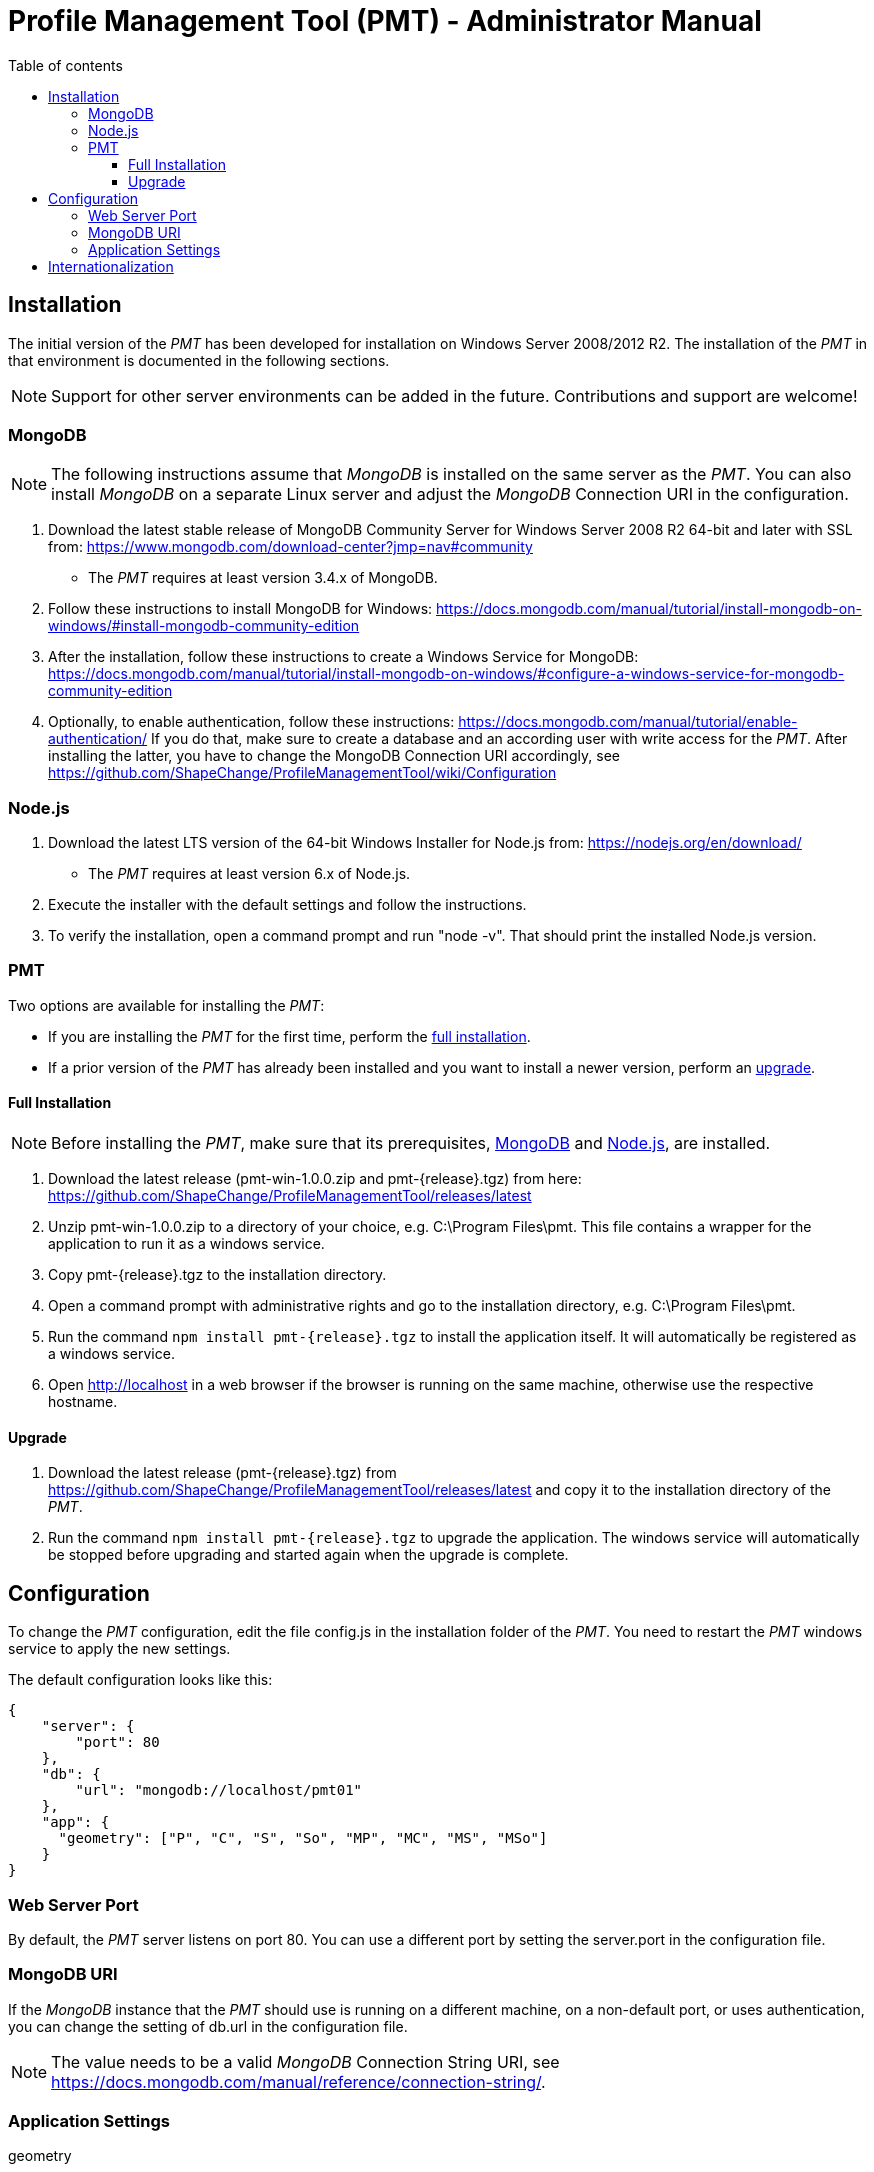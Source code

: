 :doctype: book

:stylesdir: ../stylesheets/
:stylesheet: github.css
:linkcss:

:toc: macro
:toc-title: Table of contents
:toclevels: 3
:toc-position: left
:appendix-caption: Annex

:icons: font

:source-highlighter: pygments
:pygments-style: autumn
:pygments-linenums-mode: inline


= Profile Management Tool (PMT) - Administrator Manual

<<<

toc::[]

<<<


[[AM_Installation]]
== Installation

The initial version of the _PMT_ has been developed for installation on Windows Server 2008/2012 R2. The installation of the _PMT_ in that environment is documented in the following sections.

NOTE: Support for other server environments can be added in the future. Contributions and support are welcome!


[[AM_Installation_MongoDB]]
=== MongoDB

NOTE: The following instructions assume that _MongoDB_ is installed on the same server as the _PMT_. You can also install _MongoDB_ on a separate Linux server and adjust the _MongoDB_ Connection URI in the configuration.

1.	Download the latest stable release of MongoDB Community Server for Windows Server 2008 R2 64-bit and later with SSL from: https://www.mongodb.com/download-center?jmp=nav#community
  ** The _PMT_ requires at least version 3.4.x of MongoDB.
2.	Follow these instructions to install MongoDB for Windows: https://docs.mongodb.com/manual/tutorial/install-mongodb-on-windows/#install-mongodb-community-edition
3.	After the installation, follow these instructions to create a Windows Service for MongoDB: https://docs.mongodb.com/manual/tutorial/install-mongodb-on-windows/#configure-a-windows-service-for-mongodb-community-edition
4.	Optionally, to enable authentication, follow these instructions: https://docs.mongodb.com/manual/tutorial/enable-authentication/ If you do that, make sure to create a database and an according user with write access for the _PMT_. After installing the latter, you have to change the MongoDB Connection URI accordingly, see https://github.com/ShapeChange/ProfileManagementTool/wiki/Configuration 


[[AM_Installation_NodeJS]]
=== Node.js

1.	Download the latest LTS version of the 64-bit Windows Installer for Node.js from: https://nodejs.org/en/download/
  ** The _PMT_ requires at least version 6.x of Node.js.
2.	Execute the installer with the default settings and follow the instructions.
3.	To verify the installation, open a command prompt and run "node -v". That should print the installed Node.js version.


[[AM_Installation_PMT]]
=== PMT

Two options are available for installing the _PMT_:

* If you are installing the _PMT_ for the first time, perform the <<AM_Installation_PMT_full,full installation>>.
* If a prior version of the _PMT_ has already been installed and you want to install a newer version, perform an <<AM_Installation_PMT_upgrade,upgrade>>.


[[AM_Installation_PMT_full]]
==== Full Installation

NOTE: Before installing the _PMT_, make sure that its prerequisites, <<AM_Installation_MongoDB,MongoDB>> and <<AM_Installation_NodeJS,Node.js>>, are installed.

1.	Download the latest release (pmt-win-1.0.0.zip and pmt-{release}.tgz) from here: https://github.com/ShapeChange/ProfileManagementTool/releases/latest
2.	Unzip pmt-win-1.0.0.zip to a directory of your choice, e.g. C:\Program Files\pmt. This file contains a wrapper for the application to run it as a windows service.
3.	Copy pmt-{release}.tgz to the installation directory.
4.	Open a command prompt with administrative rights and go to the installation directory, e.g. C:\Program Files\pmt.
5.	Run the command ``npm install pmt-{release}.tgz`` to install the application itself. It will automatically be registered as a windows service.
6.	Open http://localhost in a web browser if the browser is running on the same machine, otherwise use the respective hostname.


[[AM_Installation_PMT_upgrade]]
==== Upgrade

1.	Download the latest release (pmt-{release}.tgz) from https://github.com/ShapeChange/ProfileManagementTool/releases/latest and copy it to the installation directory of the _PMT_.
2.	Run the command ``npm install pmt-{release}.tgz`` to upgrade the application. The windows service will automatically be stopped before upgrading and started again when the upgrade is complete.


[[AM_Configuration]]
== Configuration

To change the _PMT_ configuration, edit the file config.js in the installation folder of the _PMT_. You need to restart the _PMT_ windows service to apply the new settings.

The default configuration looks like this:

------
{
    "server": {
        "port": 80
    },
    "db": {
        "url": "mongodb://localhost/pmt01"
    },
    "app": {
      "geometry": ["P", "C", "S", "So", "MP", "MC", "MS", "MSo"]
    }
}
------


[[AM_Configuration_WebServerPort]]
=== Web Server Port

By default, the _PMT_ server listens on port 80. You can use a different port by setting the server.port in the configuration file.


[[AM_Configuration_MongoDBURI]]
=== MongoDB URI

If the _MongoDB_ instance that the _PMT_ should use is running on a different machine, on a non-default port, or uses authentication, you can change the setting of db.url in the configuration file.

NOTE: The value needs to be a valid _MongoDB_ Connection String URI, see https://docs.mongodb.com/manual/reference/connection-string/. 


[[AM_Configuration_AppSettings]]
=== Application Settings

[[AM_Configuration_AppSettings_geometry]]
[underline]#geometry#

To change the allowed geometries for featuretypes, update the setting of app.geometry in the configuration file.


[[AM_Internationalization]]
== Internationalization

The _PMT_ is prepared for user interface internationalization, so it is possible to add new languages. For this purpose, https://www.i18next.com/[i18next] is used.

However, you cannot just add new languages to your installation, because the JavaScript files in the _PMT_ release are optimized and compressed for performance reasons.

The easiest way to add a new language to the _PMT_ is a pull request to the Github repository at https://github.com/ShapeChange/ProfileManagementTool. 

You would have to copy the file at https://github.com/ShapeChange/ProfileManagementTool/tree/master/pmt-app/locales/en/app.json to a new folder according to its locale. For example, a German translation would be found at https://github.com/ShapeChange/ProfileManagementTool/tree/master/pmt-app/locales/de/app.json.

After the pull request has been accepted, a new version of the PMT would be released that includes the new language.

